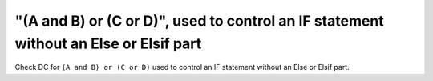 "(A and B) or (C or D)", used to control an IF statement without an Else or Elsif part
======================================================================================

Check DC for ``(A and B) or (C or D)`` used to control an IF statement without an Else or
Elsif part.

